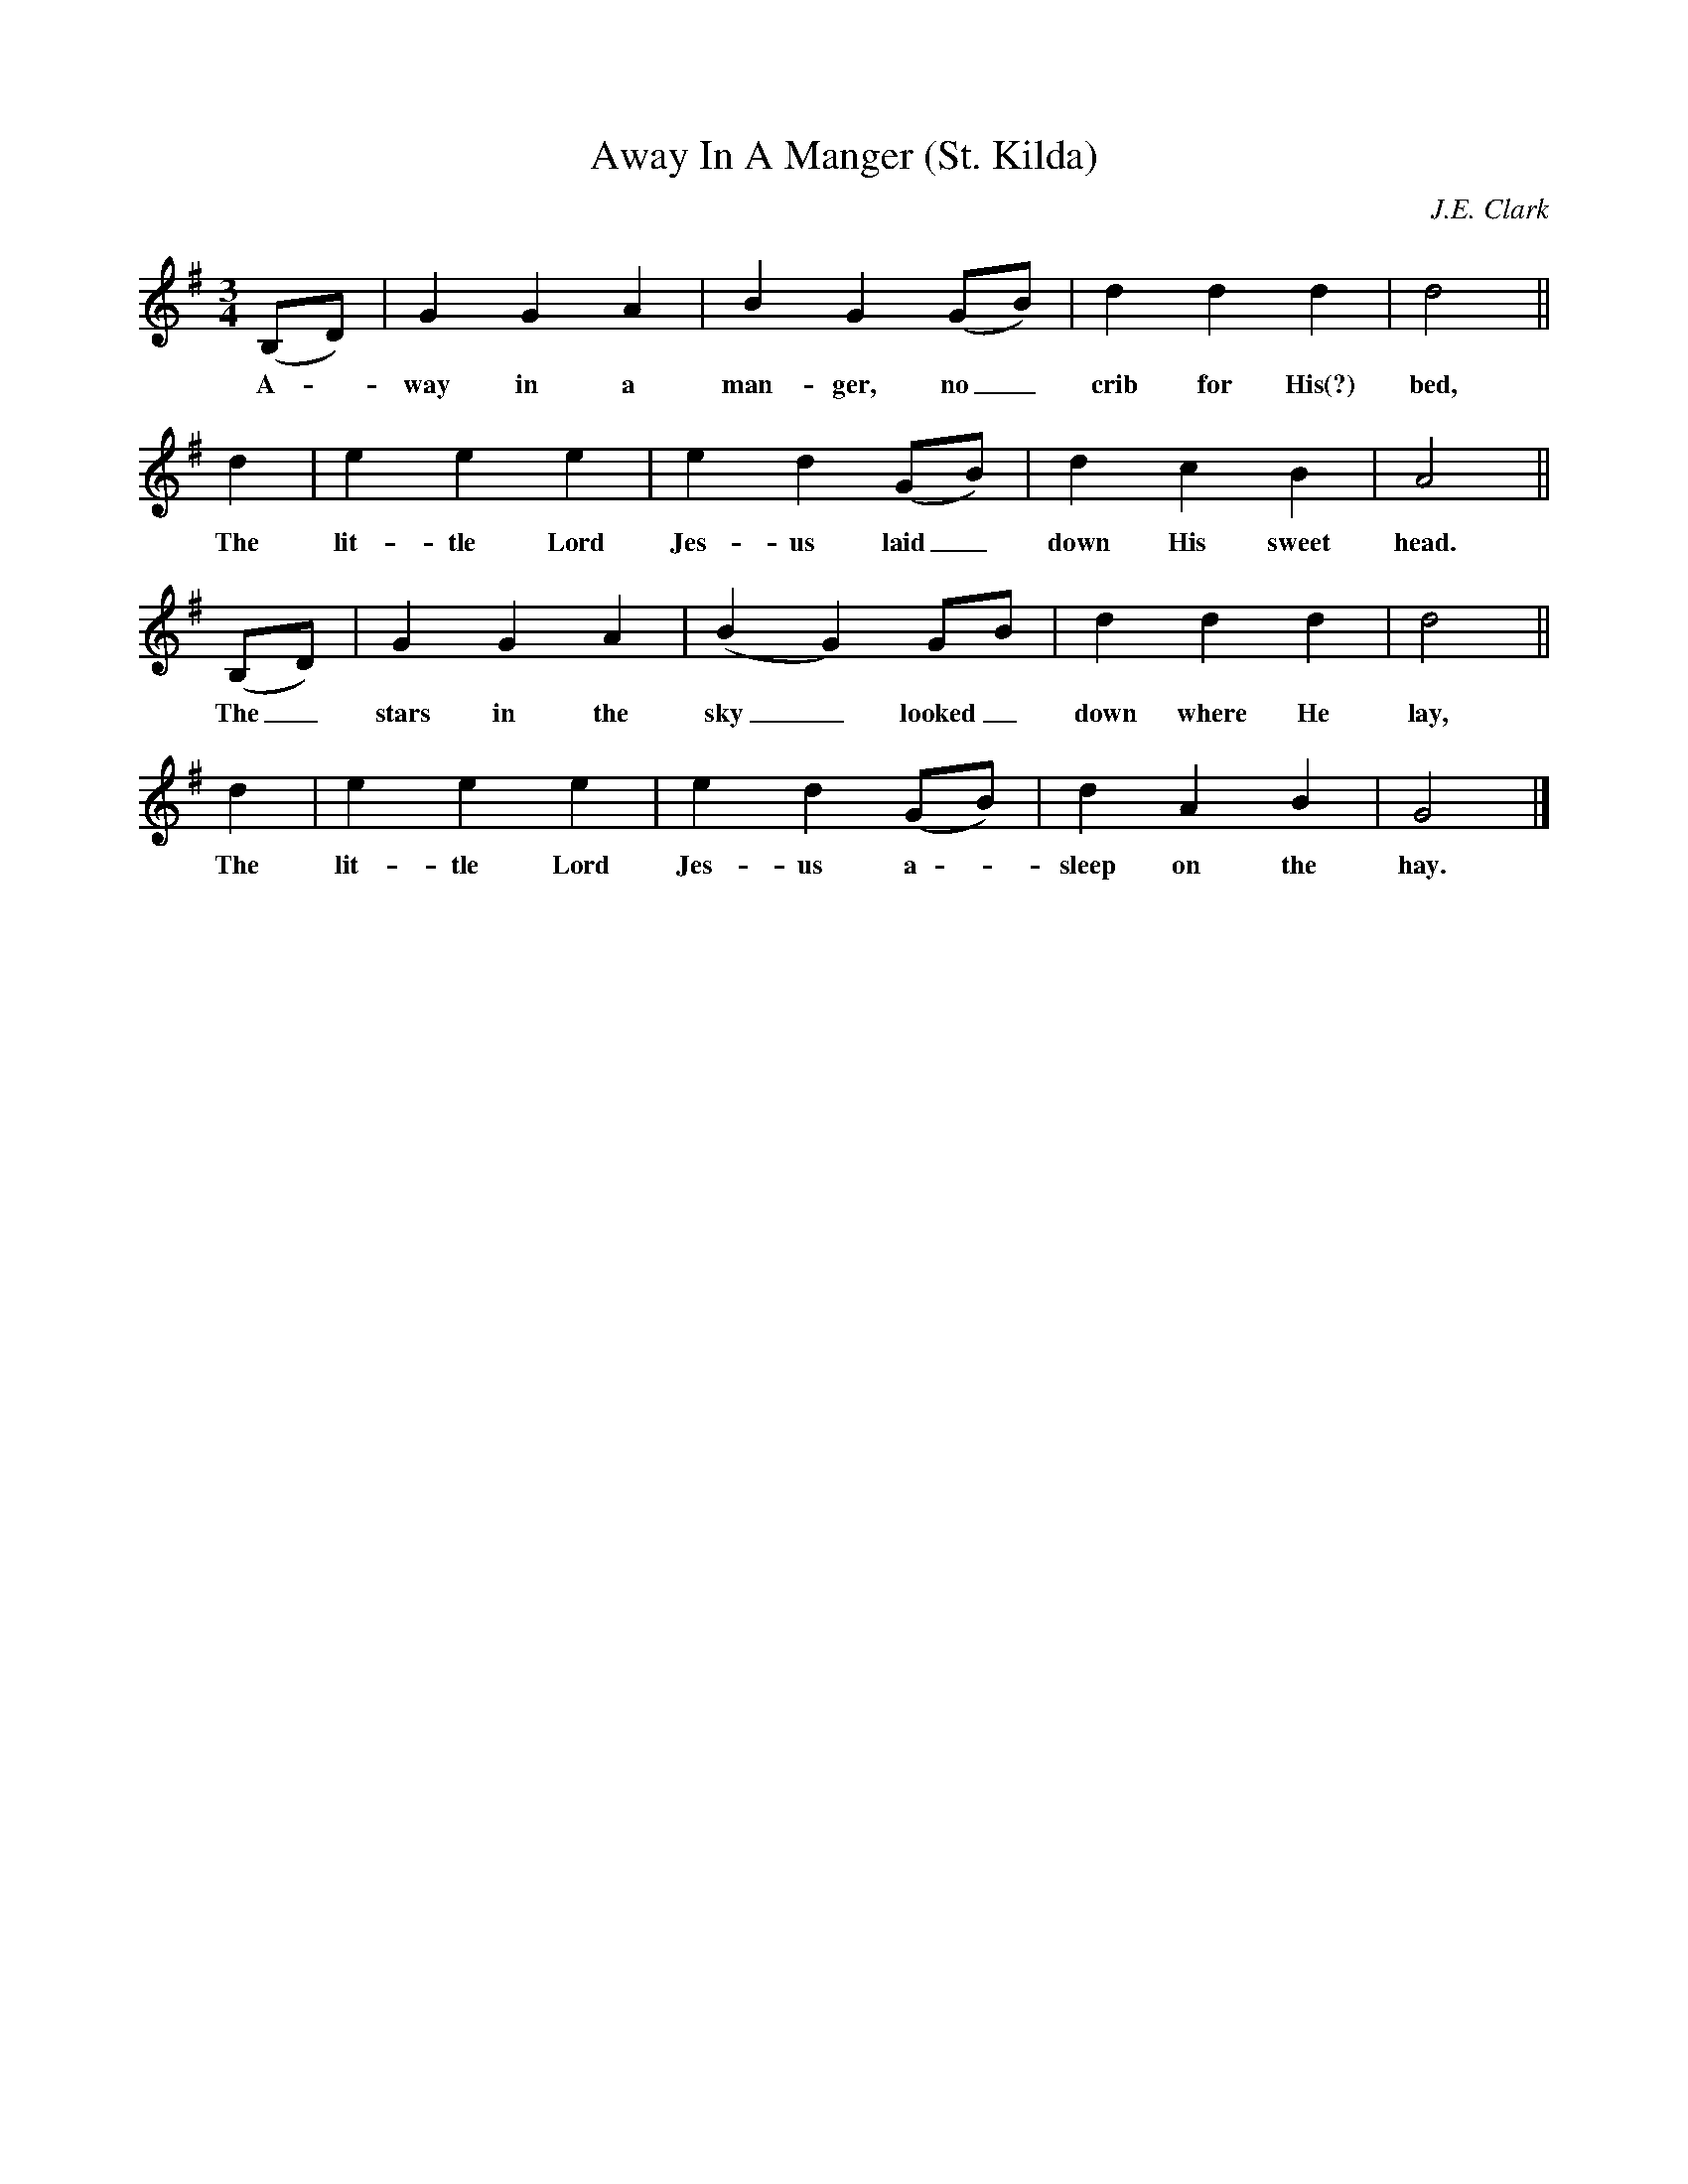 X:1
T:Away In A Manger (St. Kilda)
B:Little Children's Book: For Schools and Families (Philadelphia, 1885)
C:J.E. Clark
M:3/4
L:1/8
K:G
(B,D)|G2G2A2|B2G2(GB)|d2d2d2|d4||
w:A - way in a man-ger, no_ crib for His(?) bed,
d2|e2e2e2|e2d2(GB)|d2c2B2|A4||
w:The lit-tle Lord Jes-us laid_ down His sweet head.
(B,D)|G2G2A2|(B2G2)GB|d2d2d2|d4||
w:The_ stars in the sky_ looked_ down where He lay,
d2|e2e2e2|e2d2(GB)|d2A2B2|G4|]
w:The lit-tle Lord Jes-us a - sleep on the hay.